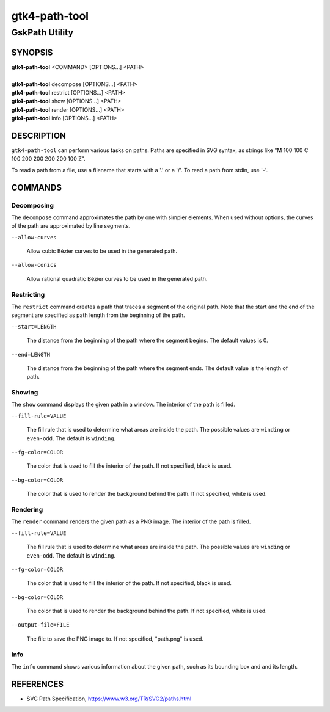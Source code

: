 .. _gtk4-path-tool(1):

=================
gtk4-path-tool
=================

-----------------------
GskPath Utility
-----------------------

SYNOPSIS
--------
|   **gtk4-path-tool** <COMMAND> [OPTIONS...] <PATH>
|
|   **gtk4-path-tool** decompose [OPTIONS...] <PATH>
|   **gtk4-path-tool** restrict [OPTIONS...] <PATH>
|   **gtk4-path-tool** show [OPTIONS...] <PATH>
|   **gtk4-path-tool** render [OPTIONS...] <PATH>
|   **gtk4-path-tool** info [OPTIONS...] <PATH>

DESCRIPTION
-----------

``gtk4-path-tool`` can perform various tasks on paths. Paths are specified
in SVG syntax, as strings like "M 100 100 C 100 200 200 200 200 100 Z".

To read a path from a file, use a filename that starts with a '.' or a '/'.
To read a path from stdin, use '-'.

COMMANDS
--------

Decomposing
^^^^^^^^^^^

The ``decompose`` command approximates the path by one with simpler elements.
When used without options, the curves of the path are approximated by line
segments.

``--allow-curves``

  Allow cubic Bézier curves to be used in the generated path.

``--allow-conics``

  Allow rational quadratic Bézier curves to be used in the generated path.

Restricting
^^^^^^^^^^^

The ``restrict`` command creates a path that traces a segment of the original
path. Note that the start and the end of the segment are specified as
path length from the beginning of the path.

``--start=LENGTH``

  The distance from the beginning of the path where the segment begins. The
  default values is 0.

``--end=LENGTH``

  The distance from the beginning of the path where the segment ends. The
  default value is the length of path.

Showing
^^^^^^^

The ``show`` command displays the given path in a window. The interior
of the path is filled.

``--fill-rule=VALUE``

  The fill rule that is used to determine what areas are inside the path.
  The possible values are ``winding`` or ``even-odd``. The default is ``winding``.

``--fg-color=COLOR``

  The color that is used to fill the interior of the path.
  If not specified, black is used.

``--bg-color=COLOR``

  The color that is used to render the background behind the path.
  If not specified, white is used.

Rendering
^^^^^^^^^

The ``render`` command renders the given path as a PNG image.
The interior of the path is filled.

``--fill-rule=VALUE``

  The fill rule that is used to determine what areas are inside the path.
  The possible values are ``winding`` or ``even-odd``. The default is ``winding``.

``--fg-color=COLOR``

  The color that is used to fill the interior of the path.
  If not specified, black is used.

``--bg-color=COLOR``

  The color that is used to render the background behind the path.
  If not specified, white is used.

``--output-file=FILE``

  The file to save the PNG image to.
  If not specified, "path.png" is used.

Info
^^^^

The ``info`` command shows various information about the given path,
such as its bounding box and and its length.

REFERENCES
----------

- SVG Path Specification, https://www.w3.org/TR/SVG2/paths.html
